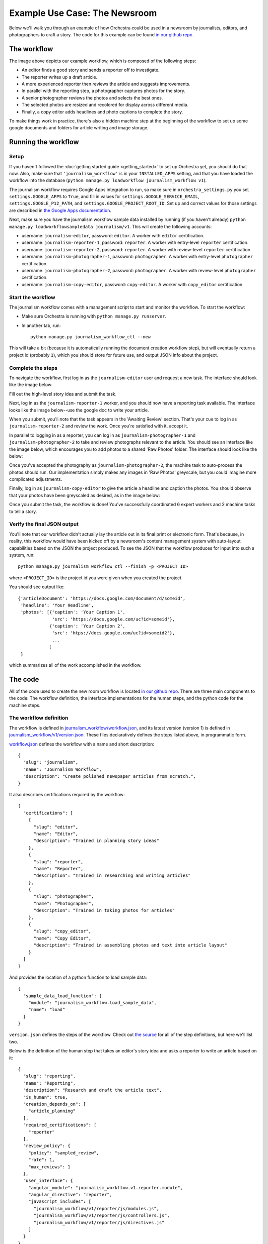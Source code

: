 ##############################
Example Use Case: The Newsroom
##############################

Below we'll walk you through an example of how Orchestra could be used in a
newsroom by journalists, editors, and photographers to craft a story. The code
for this example can be found `in our github repo
<https://github.com/unlimitedlabs/orchestra/tree/stable/journalism_workflow>`_.

************
The workflow
************
.. image:: ../static/img/journalism_workflow/workflow.png
   :height: 300px

The image above depicts our example workflow, which is composed of the
following steps:

* An editor finds a good story and sends a reporter off to investigate.

* The reporter writes up a draft article.

* A more experienced reporter then reviews the article and suggests
  improvements.

* In parallel with the reporting step, a photographer captures photos for the
  story.

* A senior photographer reviews the photos and selects the best ones.

* The selected photos are resized and recolored for display across different
  media.

* Finally, a copy editor adds headlines and photo captions to complete the
  story.

To make things work in practice, there's also a hidden machine step at the
beginning of the workflow to set up some google documents and folders for
article writing and image storage.

********************
Running the workflow
********************

Setup
=====

If you haven't followed the :doc:`getting started guide <getting_started>` to
set up Orchestra yet, you should do that now. Also, make sure that
``'journalism_workflow'`` is in your ``INSTALLED_APPS`` setting, and that you
have loaded the workflow into the database (``python manage.py loadworkflow
journalism_workflow v1``).

The journalism workflow requires Google Apps integration to run,
so make sure in ``orchestra_settings.py`` you set ``settings.GOOGLE_APPS`` to
``True``, and fill in values for ``settings.GOOGLE_SERVICE_EMAIL``,
``settings.GOOGLE_P12_PATH``, and ``settings.GOOGLE_PROJECT_ROOT_ID``. Set up
and correct values for those settings are described in `the Google Apps
documentation <https://developers.google.com/drive/web/delegation>`_.

Next, make sure you have the journalism workflow sample data installed by
running (if you haven't already) ``python manage.py loadworkflowsampledata
journalism/v1``. This will create the following accounts:

* username: ``journalism-editor``, password: ``editor``. A worker with
  ``editor`` certification.

* username: ``journalism-reporter-1``, password: ``reporter``. A worker
  with entry-level ``reporter`` certification.

* username: ``journalism-reporter-2``, password: ``reporter``. A worker
  with review-level ``reporter`` certification.

* username: ``journalism-photographer-1``, password: ``photographer``. A
  worker with entry-level ``photographer`` certification.

* username: ``journalism-photographer-2``, password: ``photographer``. A
  worker with review-level ``photographer`` certification.

* username: ``journalism-copy-editor``, password: ``copy-editor``. A worker
  with ``copy_editor`` certification.

Start the workflow
=====================

The journalism workflow comes with a management script to start and monitor the
workflow. To start the workflow:

* Make sure Orchestra is running with ``python manage.py runserver``.

* In another tab, run::

      python manage.py journalism_workflow_ctl --new

This will take a bit (because it is automatically running the document
creation workflow step), but will eventually return a project id (probably
``1``), which you should store for future use, and output JSON info about
the project.

Complete the steps
==================

To navigate the workflow, first log in as the ``journalism-editor`` user and
request a new task. The interface should look like the image below:

.. image:: ../static/img/journalism_workflow/editor.png

Fill out the high-level story idea and submit the task.

Next, log in as the ``journalism-reporter-1`` worker, and you should now have
a reporting task available. The interface looks like the image below--use the
google doc to write your article.

.. image:: ../static/img/journalism_workflow/reporter.png

When you submit, you'll note that the task appears in the 'Awaiting Review'
section. That's your cue to log in as ``journalism-reporter-2`` and review the
work. Once you're satisfied with it, accept it.

In parallel to logging in as a reporter, you can log in as
``journalism-photographer-1`` and ``journalism-photographer-2`` to take and
review photographs relevant to the article. You should see an interface like the
image below, which encourages you to add photos to a shared 'Raw Photos' folder.
The interface should look like the below:

.. image:: ../static/img/journalism_workflow/photographer.png

Once you've accepted the photography as ``journalism-photographer-2``, the
machine task to auto-process the photos should run. Our implementation simply
makes any images in 'Raw Photos' greyscale, but you could imagine more
complicated adjustments.

Finally, log in as ``journalism-copy-editor`` to give the article a headline
and caption the photos. You should observe that your photos have been greyscaled
as desired, as in the image below:

.. image:: ../static/img/journalism_workflow/copy_editor.png

Once you submit the task, the workflow is done! You've successfully
coordinated 6 expert workers and 2 machine tasks to tell a story.

Verify the final JSON output
============================

You'll note that our workflow didn't actually lay the article out in its final
print or electronic form. That's because, in reality, this workflow would have
been kicked off by a newsroom's content management system with auto-layout
capabilities based on the JSON the project produced. To see the JSON that the
workflow produces for input into such a system, run::

  python manage.py journalism_workflow_ctl --finish -p <PROJECT_ID>

where ``<PROJECT_ID>`` is the project id you were given when you created the
project.

You should see output like::

  {'articleDocument': 'https://docs.google.com/document/d/someid',
   'headline': 'Your Headline',
   'photos': [{'caption': 'Your Caption 1',
               'src': 'https://docs.google.com/uc?id=someid'},
              {'caption': 'Your Caption 2',
	       'src': 'htps://docs.google.com/uc?id=someid2'},
	       ...
	      ]
   }

which summarizes all of the work accomplished in the workflow.

********
The code
********

All of the code used to create the new room workflow is located `in our
github repo
<https://github.com/unlimitedlabs/orchestra/tree/stable/journalism_workflow>`_.
There are three main components to the code: The workflow definition, the
interface implementations for the human steps, and the python code for the
machine steps.


.. _workflow_def:

The workflow definition
=======================

The workflow is defined in `journalism_workflow/workflow.json <https://github.com/unlimitedlabs/orchestra/blob/stable/journalism_workflow/workflow.json>`_,
and its latest version (version 1) is defined in `journalism_workflow/v1/version.json <https://github.com/unlimitedlabs/orchestra/blob/stable/journalism_workflow/v1/version.json>`_.
These files declaratively defines the steps listed above, in programmatic form.

`workflow.json <https://github.com/unlimitedlabs/orchestra/blob/stable/journalism_workflow/workflow.json>`_
defines the workflow with a name and short description::

  {
    "slug": "journalism",
    "name": "Journalism Workflow",
    "description": "Create polished newspaper articles from scratch.",
  }

It also describes certifications required by the workflow::

  {
    "certifications": [
      {
        "slug": "editor",
        "name": "Editor",
        "description": "Trained in planning story ideas"
      },
      {
        "slug": "reporter",
        "name": "Reporter",
        "description": "Trained in researching and writing articles"
      },
      {
        "slug": "photographer",
        "name": "Photographer",
        "description": "Trained in taking photos for articles"
      },
      {
        "slug": "copy_editor",
        "name": "Copy Editor",
        "description": "Trained in assembling photos and text into article layout"
      }
    ]
  }

And provides the location of a python function to load sample data::

  {
    "sample_data_load_function": {
      "module": "journalism_workflow.load_sample_data",
      "name": "load"
    }
  }

``version.json`` defines the steps of the workflow. Check out `the source <https://github.com/unlimitedlabs/orchestra/blob/stable/journalism_workflow/v1/version.json>`_
for all of the step definitions, but here we'll list two.

Below is the definition of the human step that takes an editor's story idea and
asks a reporter to write an article based on it::

  {
    "slug": "reporting",
    "name": "Reporting",
    "description": "Research and draft the article text",
    "is_human": true,
    "creation_depends_on": [
      "article_planning"
    ],
    "required_certifications": [
      "reporter"
    ],
    "review_policy": {
      "policy": "sampled_review",
      "rate": 1,
      "max_reviews": 1
    },
    "user_interface": {
      "angular_module": "journalism_workflow.v1.reporter.module",
      "angular_directive": "reporter",
      "javascript_includes": [
        "journalism_workflow/v1/reporter/js/modules.js",
        "journalism_workflow/v1/reporter/js/controllers.js",
        "journalism_workflow/v1/reporter/js/directives.js"
      ]
    }
  }

Note that we've specified step dependencies with ``creation_depends_on``,
required worker skills with ``required_certifications``, and user interface
javascript files with ``user_interface``. In addition, we've asked that all
reporters have their work reviewed by a senior reporter by specifying a
sampled ``review_policy`` with a rate of 100% (``rate`` goes from 0 to 1).

Next, we show a machine step, in this case the step that takes our
photographers' output (a directory of images), and processes those images for
layout::

  {
    "slug": "photo_adjustment",
    "name": "Photo Adjustment",
    "description": "Automatically crop and rescale images",
    "is_human": false,
    "creation_depends_on": [
      "photography"
    ],
    "execution_function": {
      "module": "journalism_workflow.v1.adjust_photos",
      "name": "autoadjust_photos"
    }
  }

The basic arguments are similar, but we specify the step type as not human
(``"is_human": false``), and insead of a user interface, we pass a python
function to execute (``autoadjust_photos`` here).


The interface implementations
=============================

In order for our workflows to be usable by experts, we need to display an
interface for each human step. Orchestra uses `angular.js
<https://angularjs.org/>`_ for all of our interfaces. The interfaces all live
under `journalism_workflow/static/journalism_workflow <https://github.com/unlimitedlabs/orchestra/tree/stable/journalism_workflow/static/journalism_workflow>`_.

Remember that in our :ref:`workflow definition <workflow_def>`, we specified
user interfaces with JSON that looked like this::

  {
    "angular_module": "journalism_workflow.v1.editor.module",
    "angular_directive": "editor",
    "javascript_includes": [
      "journalism_workflow/v1/editor/js/modules.js",
      "journalism_workflow/v1/editor/js/controllers.js",
      "journalism_workflow/v1/editor/js/directives.js"
    ],
    "stylesheet_includes": []
  }

Orchestra will automatically inject the specified ``angular_directive`` into
the website, which should be implemented in the files listed in
``javascript_includes``. To have CSS available in your interface, just list
the file paths in ``stylesheet_includes``.

An angular interface is composed of a few things: a `controller
<https://docs.angularjs.org/guide/controller>`_ that sets up state
for the interface, a `directive <https://docs.angularjs.org/guide/directive>`_
that injects the interface into a website, a `module
<https://docs.angularjs.org/guide/module>`_ that registers the controllers and
directives, and a `partial <https://docs.angularjs.org/guide/templates>`_ that
contains an html template for the interface. The `angular docs
<https://docs.angularjs.org>`_ do a better job of explaining these than we will,
but here are a couple of things to keep in mind:

* In our directives, we use::

    scope: {
      taskAssignment: '=',
    }

  to ensure that the input data for a step is available (it will be
  accessible at ``taskAssignment.task.data``

* In our controllers, we use::

    MyController.$inject = ['$scope', 'orchestraService'];

  to ensure that the task data is passed to the controller.
  ``orchestraService`` has useful convenience functions for dealing with the
  task data like ``orchestraService.taskUtils.prerequisiteData($scope.taskAssignment, stepSlug, dataKey)``,
  which will get the taskAssignment for the previous step called ``step_slug``
  (and optionally the data specified by ``data_key``).

And of course, please refer to `the newsroom workflow step interfaces <https://github.com/unlimitedlabs/orchestra/tree/stable/journalism_workflow/static/journalism_workflow>`_
as examples.

The machine steps
=================

Our workflow has two machine steps, `one for creating documents and folders <https://github.com/unlimitedlabs/orchestra/blob/stable/journalism_workflow/v1/documents.py>`_,
and `one for adjusting images <https://github.com/unlimitedlabs/orchestra/blob/stable/journalism_workflow/v1/adjust_photos.py>`_.

A machine step is just a Python function with a simple signature::

  def my_machine_step(project_data, prerequisites):
    # implement machine-y goodness
    return { 'output_data_key': 'value' }

It takes two arguments, a python dictionary containing global project data and
a python dictionary containing state from all prerequisite workflow steps (and
their prerequisites, and so on). The function can do whatever it likes, and
returns a JSON-encodable dictionary containing state that should be made
available to future steps (in the ``prerequisites`` argument for a machine
step, and in the angular scope for a human interface).

For example, our image adjustment step (in `journalism_workflow/v1/adjust_photos.py
<https://github.com/unlimitedlabs/orchestra/blob/stable/journalism_workflow/v1/adjust_photos.py>`_)
gets the global project directory from ``project_data``, uses Orchestra's
Google Apps integration to create a new subfolder for processed photos,
downloads all the raw photos, uses `pillow <https://python-pillow.github.io/>`_
to process them (for now it just makes them greyscale), then re-uploads them to
the new folder.

Providing sample data
=====================

In the :ref:`workflow definition <workflow_def>`, we specified a module and
function name for loading sample data with JSON that looked like::

  {
    "sample_data_load_function": {
      "module": "journalism_workflow.load_sample_data",
      "name": "load"
    }
  }


This function should create Django model objects (typically
`Users <https://docs.djangoproject.com/en/1.8/ref/contrib/auth/#django.contrib.auth.models.User>`_,
:class:`Workers <orchestra.models.Worker>`, and
:class:`WorkerCertifications <orchestra.models.WorkerCertification>`) that are
helpful for a sample run through the workflow. The function has a simple
signature, and might look like (for example)::

  from django.contrib.auth.models import User

  def load(workflow_version):
    user = User.objects.update_or_create(
      username='test_user',
      defaults={
        'first_name': 'Test',
        'last_name': 'User',
    })
    user.set_password('test')

Once that function is defined, sample data can be loaded with::

  python manage.py loadworkflowsampledata <WORKFLOW_SLUG>/<WORKFLOW_VERSION>

